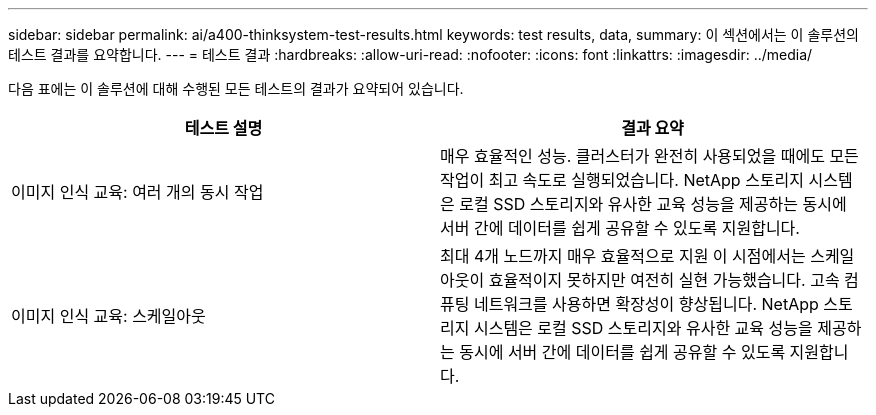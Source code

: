 ---
sidebar: sidebar 
permalink: ai/a400-thinksystem-test-results.html 
keywords: test results, data, 
summary: 이 섹션에서는 이 솔루션의 테스트 결과를 요약합니다. 
---
= 테스트 결과
:hardbreaks:
:allow-uri-read: 
:nofooter: 
:icons: font
:linkattrs: 
:imagesdir: ../media/


[role="lead"]
다음 표에는 이 솔루션에 대해 수행된 모든 테스트의 결과가 요약되어 있습니다.

|===
| 테스트 설명 | 결과 요약 


| 이미지 인식 교육: 여러 개의 동시 작업 | 매우 효율적인 성능. 클러스터가 완전히 사용되었을 때에도 모든 작업이 최고 속도로 실행되었습니다. NetApp 스토리지 시스템은 로컬 SSD 스토리지와 유사한 교육 성능을 제공하는 동시에 서버 간에 데이터를 쉽게 공유할 수 있도록 지원합니다. 


| 이미지 인식 교육: 스케일아웃 | 최대 4개 노드까지 매우 효율적으로 지원 이 시점에서는 스케일아웃이 효율적이지 못하지만 여전히 실현 가능했습니다. 고속 컴퓨팅 네트워크를 사용하면 확장성이 향상됩니다. NetApp 스토리지 시스템은 로컬 SSD 스토리지와 유사한 교육 성능을 제공하는 동시에 서버 간에 데이터를 쉽게 공유할 수 있도록 지원합니다. 
|===